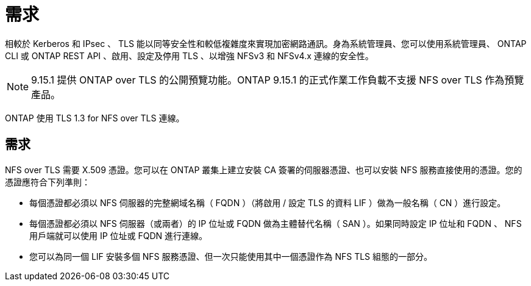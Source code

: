 = 需求
:allow-uri-read: 


[role="lead"]
相較於 Kerberos 和 IPsec 、 TLS 能以同等安全性和較低複雜度來實現加密網路通訊。身為系統管理員、您可以使用系統管理員、 ONTAP CLI 或 ONTAP REST API 、啟用、設定及停用 TLS 、以增強 NFSv3 和 NFSv4.x 連線的安全性。


NOTE: 9.15.1 提供 ONTAP over TLS 的公開預覽功能。ONTAP 9.15.1 的正式作業工作負載不支援 NFS over TLS 作為預覽產品。

ONTAP 使用 TLS 1.3 for NFS over TLS 連線。



== 需求

NFS over TLS 需要 X.509 憑證。您可以在 ONTAP 叢集上建立安裝 CA 簽署的伺服器憑證、也可以安裝 NFS 服務直接使用的憑證。您的憑證應符合下列準則：

* 每個憑證都必須以 NFS 伺服器的完整網域名稱（ FQDN ）（將啟用 / 設定 TLS 的資料 LIF ）做為一般名稱（ CN ）進行設定。
* 每個憑證都必須以 NFS 伺服器（或兩者）的 IP 位址或 FQDN 做為主體替代名稱（ SAN ）。如果同時設定 IP 位址和 FQDN 、 NFS 用戶端就可以使用 IP 位址或 FQDN 進行連線。
* 您可以為同一個 LIF 安裝多個 NFS 服務憑證、但一次只能使用其中一個憑證作為 NFS TLS 組態的一部分。

